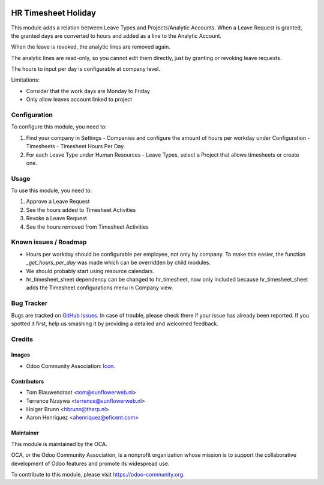 .. image:: https://img.shields.io/badge/licence-AGPL--3-blue.svg
   :target: http://www.gnu.org/licenses/agpl-3.0-standalone.html
   :alt: License: AGPL-3

====================
HR Timesheet Holiday
====================

This module adds a relation between Leave Types and Projects/Analytic Accounts.
When a Leave Request is granted, the granted days are converted to hours and
added as a line to the Analytic Account.

When the leave is revoked, the analytic lines are removed again.

The analytic lines are read-only, so you cannot edit them directly, just by
granting or revoking leave requests.

The hours to input per day is configurable at company level.

Limitations:

- Consider that the work days are Monday to Friday
- Only allow leaves account linked to project

Configuration
=============

To configure this module, you need to:

#. Find your company in Settings - Companies and configure the amount of hours
   per workday under Configuration - Timesheets - Timesheet Hours Per Day.
#. For each Leave Type under Human Resources - Leave Types, select a
   Project that allows timesheets or create one.

Usage
=====

To use this module, you need to:

#. Approve a Leave Request
#. See the hours added to Timesheet Activities
#. Revoke a Leave Request
#. See the hours removed from Timesheet Activities

Known issues / Roadmap
======================

* Hours per workday should be configurable per employee, not only by company.
  To make this easier, the function `_get_hours_per_day` was made which can be
  overridden by child modules.
* We should probably start using resource calendars.
* hr_timesheet_sheet dependency can be changed to hr_timesheet, now only
  included because hr_timesheet_sheet adds the Timesheet configurations menu
  in Company view.

Bug Tracker
===========

Bugs are tracked on `GitHub Issues
<https://github.com/OCA/hr-timesheet/issues>`_. In case of trouble, please
check there if your issue has already been reported. If you spotted it first,
help us smashing it by providing a detailed and welcomed feedback.

Credits
=======

Images
------

* Odoo Community Association: `Icon <https://github.com/OCA/maintainer-tools/blob/master/template/module/static/description/icon.svg>`_.

Contributors
------------

* Tom Blauwendraat <tom@sunflowerweb.nl>
* Terrence Nzaywa <terrence@sunflowerweb.nl>
* Holger Brunn <hbrunn@therp.nl>
* Aaron Henriquez <ahenriquez@eficent.com>

Maintainer
----------

.. image:: https://odoo-community.org/logo.png
   :alt: Odoo Community Association
   :target: https://odoo-community.org

This module is maintained by the OCA.

OCA, or the Odoo Community Association, is a nonprofit organization whose
mission is to support the collaborative development of Odoo features and
promote its widespread use.

To contribute to this module, please visit https://odoo-community.org.
